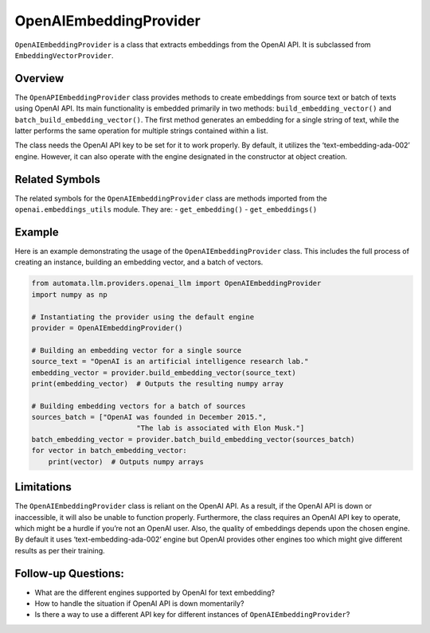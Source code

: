 OpenAIEmbeddingProvider
=======================

``OpenAIEmbeddingProvider`` is a class that extracts embeddings from the
OpenAI API. It is subclassed from ``EmbeddingVectorProvider``.

Overview
--------

The ``OpenAPIEmbeddingProvider`` class provides methods to create
embeddings from source text or batch of texts using OpenAI API. Its main
functionality is embedded primarily in two methods:
``build_embedding_vector()`` and ``batch_build_embedding_vector()``. The
first method generates an embedding for a single string of text, while
the latter performs the same operation for multiple strings contained
within a list.

The class needs the OpenAI API key to be set for it to work properly. By
default, it utilizes the ‘text-embedding-ada-002’ engine. However, it
can also operate with the engine designated in the constructor at object
creation.

Related Symbols
---------------

The related symbols for the ``OpenAIEmbeddingProvider`` class are
methods imported from the ``openai.embeddings_utils`` module. They are:
- ``get_embedding()`` - ``get_embeddings()``

Example
-------

Here is an example demonstrating the usage of the
``OpenAIEmbeddingProvider`` class. This includes the full process of
creating an instance, building an embedding vector, and a batch of
vectors.

.. code:: python

   from automata.llm.providers.openai_llm import OpenAIEmbeddingProvider
   import numpy as np

   # Instantiating the provider using the default engine
   provider = OpenAIEmbeddingProvider()

   # Building an embedding vector for a single source
   source_text = "OpenAI is an artificial intelligence research lab."
   embedding_vector = provider.build_embedding_vector(source_text)
   print(embedding_vector)  # Outputs the resulting numpy array

   # Building embedding vectors for a batch of sources
   sources_batch = ["OpenAI was founded in December 2015.", 
                            "The lab is associated with Elon Musk."]
   batch_embedding_vector = provider.batch_build_embedding_vector(sources_batch)
   for vector in batch_embedding_vector:
       print(vector)  # Outputs numpy arrays

Limitations
-----------

The ``OpenAIEmbeddingProvider`` class is reliant on the OpenAI API. As a
result, if the OpenAI API is down or inaccessible, it will also be
unable to function properly. Furthermore, the class requires an OpenAI
API key to operate, which might be a hurdle if you’re not an OpenAI
user. Also, the quality of embeddings depends upon the chosen engine. By
default it uses ‘text-embedding-ada-002’ engine but OpenAI provides
other engines too which might give different results as per their
training.

Follow-up Questions:
--------------------

-  What are the different engines supported by OpenAI for text
   embedding?
-  How to handle the situation if OpenAI API is down momentarily?
-  Is there a way to use a different API key for different instances of
   ``OpenAIEmbeddingProvider``?
